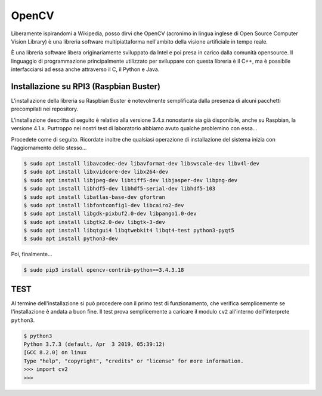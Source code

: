 ======
OpenCV
======

Liberamente ispirandomi a Wikipedia, posso dirvi che OpenCV (acronimo in lingua inglese di Open Source Computer Vision Library) 
è una libreria software multipiattaforma nell'ambito della visione artificiale in tempo reale.

È una libreria software libera originariamente sviluppato da Intel e poi presa in carico dalla comunità opensource. Il linguaggio di programmazione principalmente utilizzato per sviluppare con questa libreria è il C++, ma è possibile interfacciarsi ad essa anche attraverso il C, il Python e Java.


Installazione su RPI3 (Raspbian Buster)
=======================================

L'installazione della libreria su Raspbian Buster è notevolmente semplificata dalla presenza di alcuni pacchetti precompilati 
nei repository. 

L'installazione descritta di seguito è relativo alla versione 3.4.x nonostante sia già disponibile, anche su 
Raspbian, la versione 4.1.x. Purtroppo nei nostri test di laboratorio abbiamo avuto qualche problemino con essa...

Procedete come di seguito. Ricordate inoltre che qualsiasi operazione di installazione del sistema inizia con l'aggiornamento dello stesso...

.. code-block:: bash

    $ sudo apt install libavcodec-dev libavformat-dev libswscale-dev libv4l-dev
    $ sudo apt install libxvidcore-dev libx264-dev
    $ sudo apt install libjpeg-dev libtiff5-dev libjasper-dev libpng-dev
    $ sudo apt install libhdf5-dev libhdf5-serial-dev libhdf5-103
    $ sudo apt install libatlas-base-dev gfortran
    $ sudo apt install libfontconfig1-dev libcairo2-dev
    $ sudo apt install libgdk-pixbuf2.0-dev libpango1.0-dev
    $ sudo apt install libgtk2.0-dev libgtk-3-dev
    $ sudo apt install libqtgui4 libqtwebkit4 libqt4-test python3-pyqt5
    $ sudo apt install python3-dev

Poi, finalmente...

.. code-block:: bash
    
    $ sudo pip3 install opencv-contrib-python==3.4.3.18


TEST
====

.. $ LD_PRELOAD=/usr/lib/arm-linux-gnueabihf/libatomic.so.1 python3

Al termine dell'installazione si può procedere con il primo test di funzionamento, che verifica semplicemente se l'installazione è andata a buon fine.
Il test prova semplicemente a caricare il modulo ``cv2`` all'interno dell'interprete ``python3``.

.. code-block:: bash
    
    $ python3
    Python 3.7.3 (default, Apr  3 2019, 05:39:12) 
    [GCC 8.2.0] on linux
    Type "help", "copyright", "credits" or "license" for more information.
    >>> import cv2
    >>>
